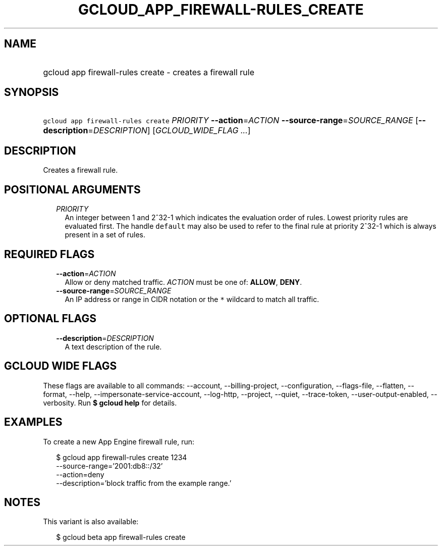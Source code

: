 
.TH "GCLOUD_APP_FIREWALL\-RULES_CREATE" 1



.SH "NAME"
.HP
gcloud app firewall\-rules create \- creates a firewall rule



.SH "SYNOPSIS"
.HP
\f5gcloud app firewall\-rules create\fR \fIPRIORITY\fR \fB\-\-action\fR=\fIACTION\fR \fB\-\-source\-range\fR=\fISOURCE_RANGE\fR [\fB\-\-description\fR=\fIDESCRIPTION\fR] [\fIGCLOUD_WIDE_FLAG\ ...\fR]



.SH "DESCRIPTION"

Creates a firewall rule.



.SH "POSITIONAL ARGUMENTS"

.RS 2m
.TP 2m
\fIPRIORITY\fR
An integer between 1 and 2^32\-1 which indicates the evaluation order of rules.
Lowest priority rules are evaluated first. The handle \f5default\fR may also be
used to refer to the final rule at priority 2^32\-1 which is always present in a
set of rules.


.RE
.sp

.SH "REQUIRED FLAGS"

.RS 2m
.TP 2m
\fB\-\-action\fR=\fIACTION\fR
Allow or deny matched traffic. \fIACTION\fR must be one of: \fBALLOW\fR,
\fBDENY\fR.

.TP 2m
\fB\-\-source\-range\fR=\fISOURCE_RANGE\fR
An IP address or range in CIDR notation or the \f5*\fR wildcard to match all
traffic.


.RE
.sp

.SH "OPTIONAL FLAGS"

.RS 2m
.TP 2m
\fB\-\-description\fR=\fIDESCRIPTION\fR
A text description of the rule.


.RE
.sp

.SH "GCLOUD WIDE FLAGS"

These flags are available to all commands: \-\-account, \-\-billing\-project,
\-\-configuration, \-\-flags\-file, \-\-flatten, \-\-format, \-\-help,
\-\-impersonate\-service\-account, \-\-log\-http, \-\-project, \-\-quiet,
\-\-trace\-token, \-\-user\-output\-enabled, \-\-verbosity. Run \fB$ gcloud
help\fR for details.



.SH "EXAMPLES"

To create a new App Engine firewall rule, run:

.RS 2m
$ gcloud app firewall\-rules create 1234
  \-\-source\-range='2001:db8::/32'
  \-\-action=deny
  \-\-description='block traffic from the example range.'
.RE



.SH "NOTES"

This variant is also available:

.RS 2m
$ gcloud beta app firewall\-rules create
.RE

